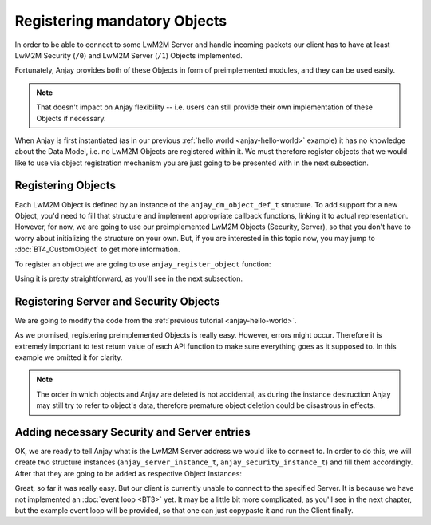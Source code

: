 ..
   Copyright 2017 AVSystem <avsystem@avsystem.com>

   Licensed under the Apache License, Version 2.0 (the "License");
   you may not use this file except in compliance with the License.
   You may obtain a copy of the License at

       http://www.apache.org/licenses/LICENSE-2.0

   Unless required by applicable law or agreed to in writing, software
   distributed under the License is distributed on an "AS IS" BASIS,
   WITHOUT WARRANTIES OR CONDITIONS OF ANY KIND, either express or implied.
   See the License for the specific language governing permissions and
   limitations under the License.

Registering mandatory Objects
=============================

In order to be able to connect to some LwM2M Server and handle incoming
packets our client has to have at least LwM2M Security (``/0``) and LwM2M
Server (``/1``) Objects implemented.

Fortunately, Anjay provides both of these Objects in form of preimplemented
modules, and they can be used easily.

.. note::
    That doesn't impact on Anjay flexibility -- i.e. users can still
    provide their own implementation of these Objects if necessary.

When Anjay is first instantiated (as in our previous :ref:`hello world
<anjay-hello-world>` example) it has no knowledge about the Data Model,
i.e. no LwM2M Objects are registered within it. We must therefore register
objects that we would like to use via object registration mechanism you are
just going to be presented with in the next subsection.

Registering Objects
^^^^^^^^^^^^^^^^^^^

.. highlight:: c

Each LwM2M Object is defined by an instance of the ``anjay_dm_object_def_t``
structure. To add support for a new Object, you'd need to fill that
structure and implement appropriate callback functions, linking it to actual
representation.  However, for now, we are going to use our preimplemented LwM2M
Objects (Security, Server), so that you don't have to worry about initializing
the structure on your own. But, if you are interested in this topic now,
you may jump to :doc:`BT4_CustomObject` to get more information.

To register an object we are going to use ``anjay_register_object`` function:

.. snippet-source:: include_public/anjay/dm.h

    int anjay_register_object(anjay_t *anjay,
                              const anjay_dm_object_def_t *const *def_ptr);

Using it is pretty straightforward, as you'll see in the next subsection.

Registering Server and Security Objects
^^^^^^^^^^^^^^^^^^^^^^^^^^^^^^^^^^^^^^^

We are going to modify the code from the :ref:`previous tutorial <anjay-hello-world>`.

.. snippet-source:: examples/tutorial/BT2/src/main.c

    #include <avsystem/commons/log.h>
    #include <anjay/anjay.h>
    #include <anjay/security.h>
    #include <anjay/server.h>

    int main(int argc, char *argv[]) {
        static const anjay_configuration_t CONFIG = {
            .endpoint_name = "urn:dev:os:anjay-tutorial",
            .in_buffer_size = 4000,
            .out_buffer_size = 4000
        };

        anjay_t *anjay = anjay_new(&CONFIG);
        if (!anjay) {
            avs_log(tutorial, ERROR, "Could not create Anjay object");
            return -1;
        }
        int result = 0;

        // Instantiate necessary objects
        const anjay_dm_object_def_t **security_obj = anjay_security_object_create();
        const anjay_dm_object_def_t **server_obj = anjay_server_object_create();

        // For some reason we were unable to instantiate objects.
        if (!security_obj || !server_obj) {
            result = -1;
            goto cleanup;
        }

        // Register them within Anjay
        if (anjay_register_object(anjay, security_obj)
                || anjay_register_object(anjay, server_obj)) {
            result = -1;
            goto cleanup;
        }

        // ...

        // Event loop will go here

    cleanup:
        anjay_delete(anjay);
        anjay_security_object_delete(security_obj);
        anjay_server_object_delete(server_obj);
        return result;
    }

As we promised, registering preimplemented Objects is really easy. However,
errors might occur. Therefore it is extremely important to test return value
of each API function to make sure everything goes as it supposed to. In this
example we omitted it for clarity.

.. note::

    The order in which objects and Anjay are deleted is not accidental, as
    during the instance destruction Anjay may still try to refer to object's
    data, therefore premature object deletion could be disastrous in effects.

Adding necessary Security and Server entries
^^^^^^^^^^^^^^^^^^^^^^^^^^^^^^^^^^^^^^^^^^^^

OK, we are ready to tell Anjay what is the LwM2M Server address we would like
to connect to. In order to do this, we will create two structure instances
(``anjay_server_instance_t``, ``anjay_security_instance_t``) and fill them
accordingly. After that they are going to be added as respective Object
Instances:

.. snippet-source:: examples/tutorial/BT2/src/main.c

    const anjay_security_instance_t security_instance = {
        .ssid = 1,
        .server_uri = "coap://127.0.0.1:5683",
        .security_mode = ANJAY_UDP_SECURITY_NOSEC
    };

    const anjay_server_instance_t server_instance = {
        .ssid = 1,
        .lifetime = 86400,
        .default_min_period = -1,
        .default_max_period = -1,
        .disable_timeout = -1,
        .binding = ANJAY_BINDING_U
    };

    anjay_iid_t security_instance_id = ANJAY_IID_INVALID;
    anjay_iid_t server_instance_id = ANJAY_IID_INVALID;
    anjay_security_object_add_instance(security_obj, &security_instance,
                                       &security_instance_id);
    anjay_server_object_add_instance(server_obj, &server_instance,
                                     &server_instance_id);

Great, so far it was really easy. But our client is currently unable to
connect to the specified Server.  It is because we have not implemented
an :doc:`event loop <BT3>` yet. It may be a little bit more complicated, as
you'll see in the next chapter, but the example event loop will be provided,
so that one can just copypaste it and run the Client finally.
